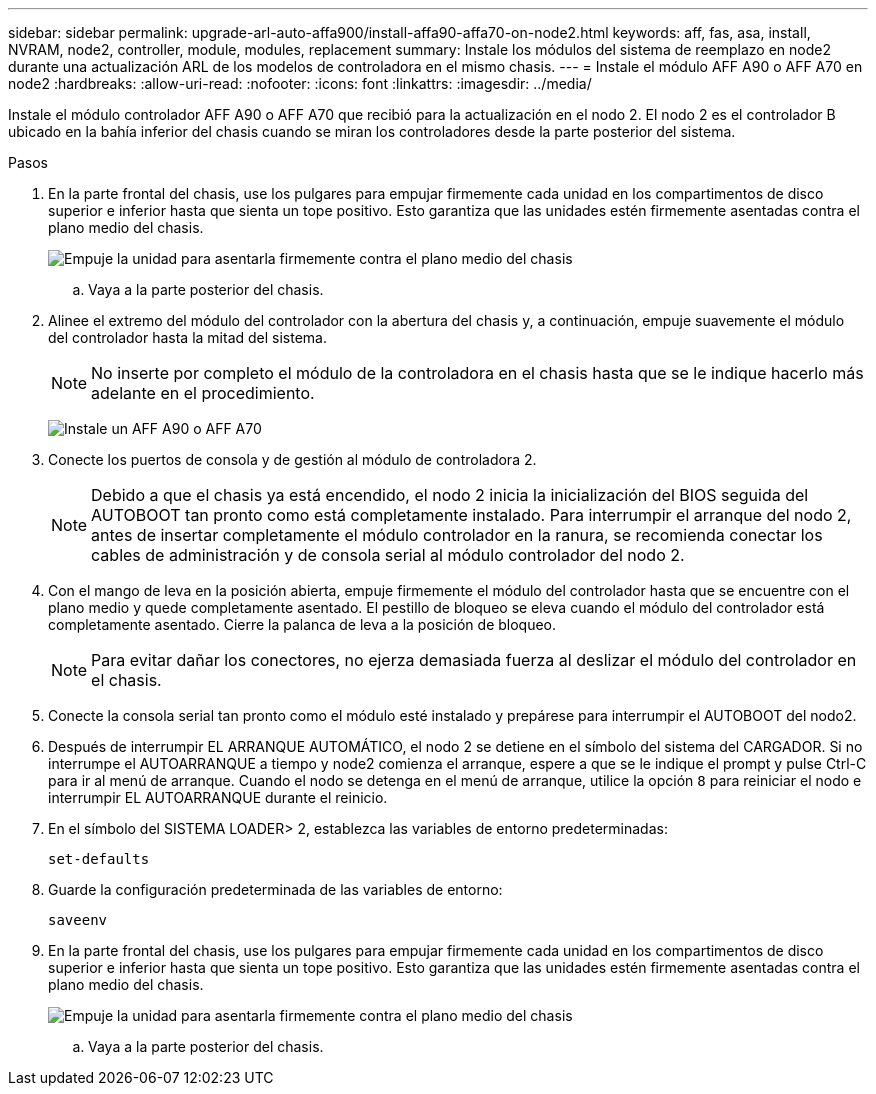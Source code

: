 ---
sidebar: sidebar 
permalink: upgrade-arl-auto-affa900/install-affa90-affa70-on-node2.html 
keywords: aff, fas, asa, install, NVRAM, node2, controller, module, modules, replacement 
summary: Instale los módulos del sistema de reemplazo en node2 durante una actualización ARL de los modelos de controladora en el mismo chasis. 
---
= Instale el módulo AFF A90 o AFF A70 en node2
:hardbreaks:
:allow-uri-read: 
:nofooter: 
:icons: font
:linkattrs: 
:imagesdir: ../media/


[role="lead"]
Instale el módulo controlador AFF A90 o AFF A70 que recibió para la actualización en el nodo 2.  El nodo 2 es el controlador B ubicado en la bahía inferior del chasis cuando se miran los controladores desde la parte posterior del sistema.

.Pasos
. En la parte frontal del chasis, use los pulgares para empujar firmemente cada unidad en los compartimentos de disco superior e inferior hasta que sienta un tope positivo.  Esto garantiza que las unidades estén firmemente asentadas contra el plano medio del chasis.
+
image:drw_a800_drive_seated_IEOPS-960.png["Empuje la unidad para asentarla firmemente contra el plano medio del chasis"]

+
.. Vaya a la parte posterior del chasis.


. Alinee el extremo del módulo del controlador con la abertura del chasis y, a continuación, empuje suavemente el módulo del controlador hasta la mitad del sistema.
+

NOTE: No inserte por completo el módulo de la controladora en el chasis hasta que se le indique hacerlo más adelante en el procedimiento.

+
image:drw_A70-90_PCM_remove_replace_IEOPS-1365.PNG["Instale un AFF A90 o AFF A70"]

. Conecte los puertos de consola y de gestión al módulo de controladora 2.
+

NOTE: Debido a que el chasis ya está encendido, el nodo 2 inicia la inicialización del BIOS seguida del AUTOBOOT tan pronto como está completamente instalado.  Para interrumpir el arranque del nodo 2, antes de insertar completamente el módulo controlador en la ranura, se recomienda conectar los cables de administración y de consola serial al módulo controlador del nodo 2.

. Con el mango de leva en la posición abierta, empuje firmemente el módulo del controlador hasta que se encuentre con el plano medio y quede completamente asentado. El pestillo de bloqueo se eleva cuando el módulo del controlador está completamente asentado. Cierre la palanca de leva a la posición de bloqueo.
+

NOTE: Para evitar dañar los conectores, no ejerza demasiada fuerza al deslizar el módulo del controlador en el chasis.

. Conecte la consola serial tan pronto como el módulo esté instalado y prepárese para interrumpir el AUTOBOOT del nodo2.
. Después de interrumpir EL ARRANQUE AUTOMÁTICO, el nodo 2 se detiene en el símbolo del sistema del CARGADOR. Si no interrumpe el AUTOARRANQUE a tiempo y node2 comienza el arranque, espere a que se le indique el prompt y pulse Ctrl-C para ir al menú de arranque. Cuando el nodo se detenga en el menú de arranque, utilice la opción `8` para reiniciar el nodo e interrumpir EL AUTOARRANQUE durante el reinicio.
. En el símbolo del SISTEMA LOADER> 2, establezca las variables de entorno predeterminadas:
+
`set-defaults`

. Guarde la configuración predeterminada de las variables de entorno:
+
`saveenv`

. En la parte frontal del chasis, use los pulgares para empujar firmemente cada unidad en los compartimentos de disco superior e inferior hasta que sienta un tope positivo.  Esto garantiza que las unidades estén firmemente asentadas contra el plano medio del chasis.
+
image:drw_a800_drive_seated_IEOPS-960.png["Empuje la unidad para asentarla firmemente contra el plano medio del chasis"]

+
.. Vaya a la parte posterior del chasis.



